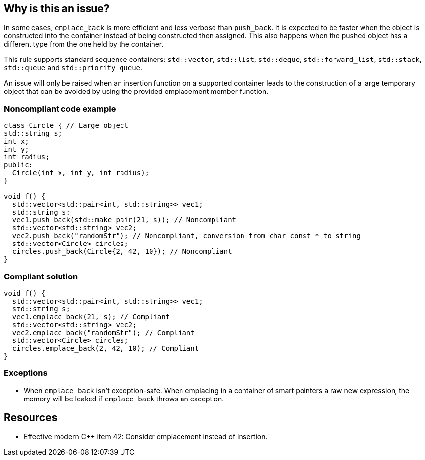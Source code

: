 == Why is this an issue?

In some cases, ``++emplace_back++`` is more efficient and less verbose than ``++push_back++``. It is expected to be faster when the object is constructed into the container instead of being constructed then assigned. This also happens when the pushed object has a different type from the one held by the container.


This rule supports standard sequence containers: ``++std::vector++``, ``++std::list++``, ``++std::deque++``, ``++std::forward_list++``, ``++std::stack++``, ``++std::queue++`` and ``++std::priority_queue++``.


An issue will only be raised when an insertion function on a supported container leads to the construction of a large temporary object that can be avoided by using the provided emplacement member function.


=== Noncompliant code example

[source,cpp]
----
class Circle { // Large object
std::string s;
int x;
int y;
int radius;
public:
  Circle(int x, int y, int radius);
}

void f() {
  std::vector<std::pair<int, std::string>> vec1;
  std::string s;
  vec1.push_back(std::make_pair(21, s)); // Noncompliant
  std::vector<std::string> vec2;
  vec2.push_back("randomStr"); // Noncompliant, conversion from char const * to string
  std::vector<Circle> circles;
  circles.push_back(Circle{2, 42, 10}); // Noncompliant
}
----


=== Compliant solution

[source,cpp]
----
void f() {
  std::vector<std::pair<int, std::string>> vec1;
  std::string s;
  vec1.emplace_back(21, s); // Compliant
  std::vector<std::string> vec2;
  vec2.emplace_back("randomStr"); // Compliant
  std::vector<Circle> circles;
  circles.emplace_back(2, 42, 10); // Compliant
}
----


=== Exceptions

* When ``++emplace_back++`` isn’t exception-safe. When emplacing in a container of smart pointers a raw new expression, the memory will be leaked if ``++emplace_back++`` throws an exception.


== Resources

* Effective modern {cpp} item 42: Consider emplacement instead of insertion.

